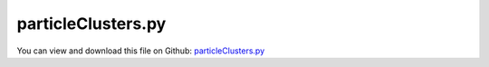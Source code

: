 
.. _examples-particleclusters:

*******************
particleClusters.py
*******************

You can view and download this file on Github: `particleClusters.py <https://github.com/jgerstmayr/EXUDYN/tree/master/main/pythonDev/Examples/particleClusters.py>`_

.. code-block:: python
   :linenos:

   #+++++++++++++++++++++++++++++++++++++++++++++++++++++++++++++++++++++++++++++
   # This is an EXUDYN example
   #
   # Details:  test with clusters of spheres attached to rigid body
   #
   # Author:   Johannes Gerstmayr
   # Date:     2021-12-23
   #
   # Copyright:This file is part of Exudyn. Exudyn is free software. You can redistribute it and/or modify it under the terms of the Exudyn license. See 'LICENSE.txt' for more details.
   #
   #+++++++++++++++++++++++++++++++++++++++++++++++++++++++++++++++++++++++++++++
   
   import exudyn as exu
   from exudyn.itemInterface import *
   from exudyn.utilities import * #includes itemInterface and rigidBodyUtilities
   import exudyn.graphics as graphics #only import if it does not conflict
   from exudyn.graphicsDataUtilities import *
   
   import numpy as np
   from math import sqrt
   
   SC = exu.SystemContainer()
   mbs = SC.AddSystem()
   
   np.random.seed(1) #always get same results
   
   L = 1
   # n = 16000 #*8*4 #32*8*8
   a = 0.2*L
   # radius = 0.5*0.125
   # rows = 14
   # rows2 = 40*2
   # mu = 0.1
   m = 0.0125
   k = 4e3 #2e4
   d = 0.0004*k
   # ssx = 32 #search tree size
   # ssy = 16 #search tree size
   # ssz = 12 #search tree size
   LL=12*L
   hWall = 8*L
   wWall = 4*L
   
   useClusters = True
   useNodeMarker = not useClusters
   n = 200#0*3
   rows = 7
   rows2 = 12
   radius = 0.5*0.25
   mu = 0.4*3
   
   ssx = 16 #search tree size
   ssy = 10 #search tree size
   ssz = 8 #search tree size
   hWall = 12*L
   drx = radius*0.75 #for cluster
   drz = radius*0.5 #for cluster
   
   markerList = []
   radiusList = []
   p0 = np.array([0.45*LL,-4*radius,0])
   color4wall = [0.9,0.9,0.7,0.25]
   gFloor = graphics.Brick(p0,[LL,a,wWall],graphics.color.steelblue)
   gFloorAdd = graphics.Brick(p0+[-0.5*LL,0.5*hWall,0],[a,hWall,wWall],color4wall)
   gFloor = graphics.MergeTriangleLists(gFloor, gFloorAdd)
   gFloorAdd = graphics.Brick(p0+[ 0.5*LL,0.5*hWall,0],[a,hWall,wWall],color4wall)
   gFloor = graphics.MergeTriangleLists(gFloor, gFloorAdd)
   gFloorAdd = graphics.Brick(p0+[ 0,0.5*hWall,-0.5*wWall],[LL,hWall,a],color4wall)
   gFloor = graphics.MergeTriangleLists(gFloor, gFloorAdd)
   gFloorAdd = graphics.Brick(p0+[ 0,0.5*hWall, 0.5*wWall],[LL,hWall,a],color4wall)
   gFloor = graphics.MergeTriangleLists(gFloor, gFloorAdd)
   
   [meshPoints, meshTrigs] = graphics.ToPointsAndTrigs(gFloor)
   
   gDataList = [gFloor]
   
   
   rb = radius
   H = 8*L
   RR = 2*radius*sqrt(0.5)-1e-12
   pos0 = [0.1,-RR*2,0]
   pos1 = [5*radius,-RR*2,0]
   #posList=[pos0, pos1]
   #posList=[pos0]
   posList=[]
   for pos in posList:
       #gDataList += [{'type':'Circle','position':pos,'radius':rb, 'color':graphics.color.grey}]
       gDataList += [graphics.Sphere(point=pos, radius=rb, color= graphics.color.grey, nTiles=40)]
       #gDataList += [GraphicsDataRectangle(-1.2*H,-H*0.75,1.2*H,10*H,color=graphics.color.red)]
       nMass = mbs.AddNode(NodePointGround(referenceCoordinates=pos))
       #oMass = mbs.AddObject(MassPoint(physicsMass=m, nodeNumber=nMass))
       mThis = mbs.AddMarker(MarkerNodeRigid(nodeNumber=nMass))
       markerList += [mThis]
       radiusList += [rb]
   
   
   
   #ns = 20
   minP = np.array([1e10,1e10,1e10])
   maxP = -minP
   gContact = mbs.AddGeneralContact()
   
   lastColor=[0,0,0,0]    
   for i in range(n):
   
       color4node = graphics.colorList[min(9, int((int(i/rows)%rows2 * 10)/rows2))]
       if lastColor != color4node:
           lastColor = color4node
           gList = [graphics.Sphere(point=[0,0,0], radius=radius, color= color4node, nTiles=8)]
           if useClusters:
               gList = []
               gList += [graphics.Sphere(point=[   0,0,-drz], radius=radius, color= color4node, nTiles=8)]
               gList += [graphics.Sphere(point=[   0,0, drz], radius=radius, color= color4node, nTiles=8)]
               gList += [graphics.Sphere(point=[-drx,0,-drz], radius=radius, color= color4node, nTiles=8)]
               gList += [graphics.Sphere(point=[ drx,0,-drz], radius=radius, color= color4node, nTiles=8)]
               gList += [graphics.Sphere(point=[ drx,0, drz], radius=radius, color= color4node, nTiles=8)]
               gList += [graphics.Sphere(point=[-drx,0, drz], radius=radius, color= color4node, nTiles=8)]
               #gList = [graphics.Brick(centerPoint=[0,0,0], size=[2*radius+2*drx,2*radius,2*radius+2*drz], color= color4node)]
   
   
       dd = 2.5*radius
       ox=(int(i/rows)%2)*0.5*dd#rows
       pRef = [(i%rows)*(dd+2*drx)+ox, (int(i/rows)%rows2)*0.8*dd, -wWall*0.5+dd+ox+int(i/(rows*rows2))*(dd+drz)]
   
       minP = np.minimum(minP, pRef)
       maxP = np.maximum(maxP, pRef)
       v0 = [0,-10*0.1,0]
       rot0 = np.eye(3)
       forceY = -m*9.81*0.25
   
       RBinertia = InertiaSphere(m, radius*1)
       isCube = (i == n-1)
       cubeX = 8*radius
       cubeY = 8*radius
       cubeZ = 8*radius
       if isCube:
           pRef = [10*L, 2*L,-wWall*0.5+cubeZ]
           rot0=RotationMatrixZ(0.2) @ RotationMatrixX(0.1)
           RBinertia = InertiaSphere(10*m, radius*8)
           forceY *= 10
           gCube=graphics.Brick(centerPoint=[0,0,0], size=[2*radius+cubeX,2*radius+cubeY,2*radius+cubeZ], color= graphics.color.steelblue)
           gList = [gCube]
   
           if isCube:
               for ix in range(2):
                   for iy in range(2):
                       for iz in range(2):
                           gList += [graphics.Sphere(point=[ cubeX*(ix-0.5), cubeY*(iy-0.5), cubeZ*(iz-0.5) ], radius=radius, color= color4node, nTiles=8)]
   
       dictMass = mbs.CreateRigidBody(
                     inertia=RBinertia, 
                     nodeType=exu.NodeType.RotationRotationVector,
                     referencePosition=pRef, 
                     initialVelocity=v0,
                     referenceRotationMatrix=rot0,
                     graphicsDataList=gList,
                     returnDict=True)
       [nMass, oMass] = [dictMass['nodeNumber'], dictMass['bodyNumber']]
       
       mbs.SetNodeParameter(nMass, 'VdrawSize', radius*2)
       mbs.SetNodeParameter(nMass, 'Vcolor', color4node)
   
       if i == n-2:
           nMassOutput = nMass #for solution output
   
   
       mNode = mbs.AddMarker(MarkerNodeRigid(nodeNumber=nMass))
       if useNodeMarker:
           markerList += [mNode]
       elif not useClusters:
           mBody = mbs.AddMarker(MarkerBodyRigid(bodyNumber=oMass, localPosition=[0,0,0]))
           markerList += [mBody]
       else:
           if isCube:
               [meshPointsCube, meshTrigsCube] = graphics.ToPointsAndTrigs(gCube)
               mCube = mbs.AddMarker(MarkerBodyRigid(bodyNumber=oMass, localPosition=[0,0,0]))
               gContact.AddTrianglesRigidBodyBased(rigidBodyMarkerIndex=mCube, contactStiffness=k, contactDamping=d, frictionMaterialIndex=0,
                                                   pointList=meshPointsCube,  triangleList=meshTrigsCube)
               for ix in range(2):
                   for iy in range(2):
                       for iz in range(2):
                           mBody = mbs.AddMarker(MarkerBodyRigid(bodyNumber=oMass, localPosition=[ cubeX*(ix-0.5), cubeY*(iy-0.5), cubeZ*(iz-0.5)]))
                           markerList += [mBody]
           else:
               mBody = mbs.AddMarker(MarkerBodyRigid(bodyNumber=oMass, localPosition=[   0, 0,-drz]))
               markerList += [mBody]
               mBody = mbs.AddMarker(MarkerBodyRigid(bodyNumber=oMass, localPosition=[   0, 0, drz]))
               markerList += [mBody]
               mBody = mbs.AddMarker(MarkerBodyRigid(bodyNumber=oMass, localPosition=[-drx, 0,-drz]))
               markerList += [mBody]
               mBody = mbs.AddMarker(MarkerBodyRigid(bodyNumber=oMass, localPosition=[ drx, 0,-drz]))
               markerList += [mBody]
               mBody = mbs.AddMarker(MarkerBodyRigid(bodyNumber=oMass, localPosition=[ drx, 0, drz]))
               markerList += [mBody]
               mBody = mbs.AddMarker(MarkerBodyRigid(bodyNumber=oMass, localPosition=[-drx, 0, drz]))
               markerList += [mBody]
   
   
       #mThis = mbs.AddMarker(MarkerNodePosition(nodeNumber=nMass))
       #if (i < 2): 
       mbs.AddLoad(Force(markerNumber=mNode, loadVector= [0,forceY,0]))
   
   oGround=mbs.AddObject(ObjectGround(referencePosition= [0,0,0],
                                       visualization=VObjectGround(graphicsData=gDataList)))
   mGround = mbs.AddMarker(MarkerBodyRigid(bodyNumber=oGround))
   
   gContact.verboseMode = 1
   #gContact.sphereSphereContact = False
   gContact.frictionProportionalZone = 1e-6
   #[meshPoints,  meshTrigs] = RefineMesh(meshPoints,  meshTrigs)
   gContact.AddTrianglesRigidBodyBased(rigidBodyMarkerIndex=mGround, contactStiffness=k, contactDamping=d, frictionMaterialIndex=0,
       pointList=meshPoints,  triangleList=meshTrigs)
   
   for i in range(len(markerList)):
       m = markerList[i]
       gContact.AddSphereWithMarker(m, radius=radius, contactStiffness=k, contactDamping=d, frictionMaterialIndex=0)
   
   #gContact.FinalizeContact(mbs, searchTreeSize=np.array([ssx,ssy,1]), frictionPairingsInit=np.eye(1), 
   #                         searchTreeBoxMin=np.array([-H,-H,-H]), searchTreeBoxMax=np.array([H,H,H])
   #                         )
   gContact.SetFrictionPairings(mu*np.eye(1))
   gContact.SetSearchTreeCellSize(numberOfCells=[ssx,ssy,ssz])
   #gContact.SetSearchTreeBox(pMin=np.array([-H,-H,-0.2*H]), pMax=np.array([H,H,0.2*H]))
   
   sNode = mbs.AddSensor(SensorNode(nodeNumber=nMassOutput, fileName='solution/particlesNode.txt',
                            outputVariableType=exu.OutputVariableType.Position))
   
   mbs.Assemble()
   
   tEnd = 1
   h= 0.0001
   
   
   simulationSettings = exu.SimulationSettings()
   simulationSettings.solutionSettings.writeSolutionToFile = True
   simulationSettings.solutionSettings.coordinatesSolutionFileName = 'solution/test.txt'
   
   simulationSettings.displayComputationTime = True
   #simulationSettings.displayStatistics = True
   simulationSettings.timeIntegration.verboseMode = 1
   simulationSettings.parallel.numberOfThreads = 8
   
   #SPEEDUPs:
   simulationSettings.linearSolverType = exu.LinearSolverType.EigenSparse
   simulationSettings.timeIntegration.explicitIntegration.computeEndOfStepAccelerations = False
   simulationSettings.solutionSettings.solutionWritePeriod = 0.02
   simulationSettings.solutionSettings.outputPrecision = 5 #make files smaller
   simulationSettings.solutionSettings.exportAccelerations = False
   simulationSettings.solutionSettings.exportVelocities = False
   
   SC.visualizationSettings.general.graphicsUpdateInterval=1
   SC.visualizationSettings.general.circleTiling=200
   SC.visualizationSettings.general.drawCoordinateSystem=True
   SC.visualizationSettings.general.drawCoordinateSystem=False
   SC.visualizationSettings.loads.show=False
   SC.visualizationSettings.nodes.showBasis = False
   SC.visualizationSettings.nodes.basisSize = radius*2
   
   SC.visualizationSettings.window.renderWindowSize=[1600,1200]
   SC.visualizationSettings.openGL.multiSampling = 4
   #improved OpenGL rendering
   
   SC.visualizationSettings.exportImages.saveImageFileName = "animation/frame"
   if False:
       simulationSettings.solutionSettings.recordImagesInterval = 0.025
       SC.visualizationSettings.general.graphicsUpdateInterval=2
   
   
   simulate=True
   if simulate:
       useGraphics = True
       if useGraphics:
           SC.renderer.Start()
           SC.renderer.DoIdleTasks()
   
       simulationSettings.timeIntegration.numberOfSteps = int(tEnd/h)
       simulationSettings.timeIntegration.endTime = tEnd
       mbs.SolveDynamic(simulationSettings, solverType=exu.DynamicSolverType.ExplicitEuler)
   
       p = mbs.GetSensorValues(sNode)
       #after one second (200 particles, h=0.0001):
       #p= [0.854546923638082, 0.4801722062275968, -0.7822195683611741]
       print("p=", list(p))
       
       if useGraphics:
           SC.renderer.DoIdleTasks()
           SC.renderer.Stop() #safely close rendering window!
       
       if True:
           
           mbs.PlotSensor(sensorNumbers=[sNode,sNode,sNode], components=[0,1,2], closeAll=True)
   else:
       SC.visualizationSettings.general.autoFitScene = False
       SC.visualizationSettings.general.graphicsUpdateInterval=0.1
       
       sol = LoadSolutionFile('particles.txt')
       mbs.SolutionViewer(sol)


